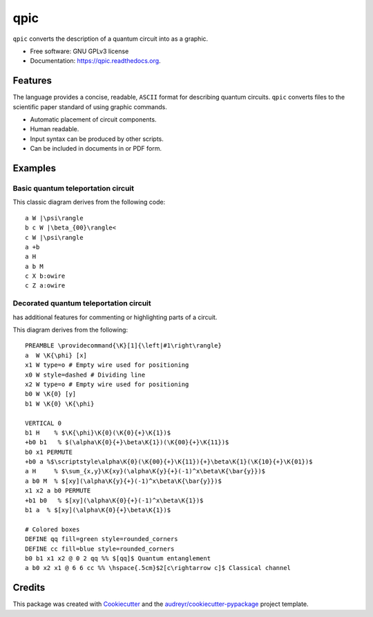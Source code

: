 ===============================
qpic
===============================
.. image:: docs/images/typeset_qpic.pdf
   :scale: 200

.. image:: https://img.shields.io/pypi/v/qpic.svg
        :target: https://pypi.python.org/pypi/qpic

.. image:: https://img.shields.io/travis/SmoothDragon/qpic.svg
        :target: https://travis-ci.org/SmoothDragon/qpic

.. image:: https://readthedocs.org/projects/qpic/badge/?version=latest
        :target: https://readthedocs.org/projects/qpic/?badge=latest
        :alt: Documentation Status

.. |qpic| image:: docs/images/typeset_qpic.pdf
   :alt: <q|pic>

.. |tikz| image:: docs/images/typeset_tikz.pdf
   :alt: TikZ
   :align: middle
   :target: http://www.texample.net/tikz/

.. |latex| image:: docs/images/typeset_latex.pdf
   :alt: LaTeX
   :target: https://www.latex-project.org/

``qpic`` converts the |qpic| description of a quantum circuit into |latex| as a |tikz| graphic.

.. image:: docs/images/qpic.pdf
   :scale: 300

* Free software: GNU GPLv3 license
* Documentation: https://qpic.readthedocs.org.

Features
--------

The |qpic| language provides a concise, readable, ``ASCII`` format for describing quantum circuits. ``qpic`` converts |qpic| files to the scientific paper standard of |latex| using |tikz| graphic commands.

* Automatic placement of circuit components.
* Human readable.
* Input |qpic| syntax can be produced by other scripts.
* Can be included in |latex| documents in |tikz| or PDF form.

Examples
--------

Basic quantum teleportation circuit
~~~~~~~~~~~~~~~~~~~~~~~~~~~~~~~~~~~

.. image:: https://github.com/KutinS/qpic/blob/tom/docs/images/BasicTeleportation.svg

This classic diagram derives from the following code:

::

  a W |\psi\rangle
  b c W |\beta_{00}\rangle<
  c W |\psi\rangle
  a +b
  a H
  a b M
  c X b:owire
  c Z a:owire

Decorated quantum teleportation circuit
~~~~~~~~~~~~~~~~~~~~~~~~~~~~~~~~~~~~~~~

|qpic| has additional features for commenting or highlighting parts of a circuit. 

.. image:: docs/images/QuantumTeleportation.pdf

This diagram derives from the following:

::

  PREAMBLE \providecommand{\K}[1]{\left|#1\right\rangle}
  a  W \K{\phi} [x]
  x1 W type=o # Empty wire used for positioning
  x0 W style=dashed # Dividing line
  x2 W type=o # Empty wire used for positioning
  b0 W \K{0} [y]
  b1 W \K{0} \K{\phi}

  VERTICAL 0
  b1 H    % $\K{\phi}\K{0}(\K{0}{+}\K{1})$
  +b0 b1   % $(\alpha\K{0}{+}\beta\K{1})(\K{00}{+}\K{11})$
  b0 x1 PERMUTE
  +b0 a %$\scriptstyle\alpha\K{0}(\K{00}{+}\K{11}){+}\beta\K{1}(\K{10}{+}\K{01})$
  a H     % $\sum_{x,y}\K{xy}(\alpha\K{y}{+}(-1)^x\beta\K{\bar{y}})$
  a b0 M  % $[xy](\alpha\K{y}{+}(-1)^x\beta\K{\bar{y}})$
  x1 x2 a b0 PERMUTE
  +b1 b0   % $[xy](\alpha\K{0}{+}(-1)^x\beta\K{1})$
  b1 a  % $[xy](\alpha\K{0}{+}\beta\K{1})$

  # Colored boxes
  DEFINE qq fill=green style=rounded_corners
  DEFINE cc fill=blue style=rounded_corners
  b0 b1 x1 x2 @ 0 2 qq %% $[qq]$ Quantum entanglement
  a b0 x2 x1 @ 6 6 cc %% \hspace{.5cm}$2[c\rightarrow c]$ Classical channel



Credits
---------

This package was created with Cookiecutter_ and the `audreyr/cookiecutter-pypackage`_ project template.

.. _Cookiecutter: https://github.com/audreyr/cookiecutter
.. _`audreyr/cookiecutter-pypackage`: https://github.com/audreyr/cookiecutter-pypackage

